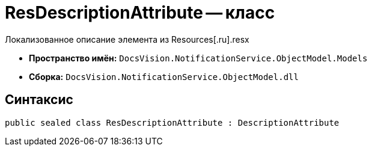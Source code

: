 = ResDescriptionAttribute -- класс

Локализованное описание элемента из Resources[.ru].resx

* *Пространство имён:* `DocsVision.NotificationService.ObjectModel.Models`
* *Сборка:* `DocsVision.NotificationService.ObjectModel.dll`

== Синтаксис

[source,csharp]
----
public sealed class ResDescriptionAttribute : DescriptionAttribute
----

// == Свойства
//
// [cols=",",options="header"]
// |===
// |Имя |Описание
//
//
// |===
